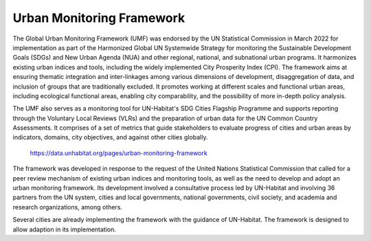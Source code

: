 .. _1.3:

Urban Monitoring Framework
==========================

The Global Urban Monitoring Framework (UMF) was endorsed by the UN Statistical Commission in March 2022 for implementation as part of the Harmonized Global UN Systemwide Strategy for monitoring the Sustainable Development Goals (SDGs) and New Urban Agenda (NUA) and other regional, national, and subnational urban programs. It harmonizes existing urban indices and tools, including the widely implemented City Prosperity Index (CPI). The framework aims at ensuring thematic integration and inter-linkages among various dimensions of development, disaggregation of data, and inclusion of groups that are traditionally excluded. It promotes working at different scales and functional urban areas, including ecological functional areas, enabling city comparability, and the possibility of more in-depth policy analysis.

The UMF also serves as a monitoring tool for UN-Habitat's SDG Cities Flagship Programme and supports reporting through the Voluntary Local Reviews (VLRs) and the preparation of urban data for the UN Common Country Assessments. It comprises of a set of metrics that guide stakeholders to evaluate progress of cities and urban areas by indicators, domains, city objectives, and against other cities globally.

.. _1.3.1:
.. figure:: /img/1.3/1.3.1.png

	https://data.unhabitat.org/pages/urban-monitoring-framework


The framework was developed in response to the request of the United Nations Statistical Commission that called for a peer review mechanism of existing urban indices and monitoring tools, as well as the need to develop and adopt an urban monitoring framework. Its development involved a consultative process led by UN-Habitat and involving 36 partners from the UN system, cities and local governments, national governments, civil society, and academia and research organizations, among others.

Several cities are already implementing the framework with the guidance of UN-Habitat. The framework is designed to allow adaption in its implementation.
